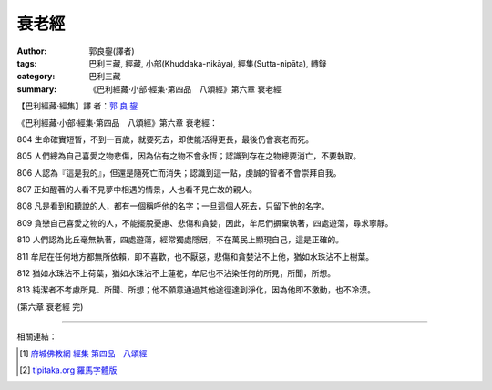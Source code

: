 衰老經
######

:author: 郭良鋆(譯者)
:tags: 巴利三藏, 經藏, 小部(Khuddaka-nikāya), 經集(Sutta-nipāta), 轉錄
:category: 巴利三藏
:summary: 《巴利經藏‧小部‧經集‧第四品　八頌經》第六章 衰老經


【巴利經藏‧經集】譯 者：`郭 良 鋆 <http://zh.wikipedia.org/zh-tw/%E9%83%AD%E8%89%AF%E9%8B%86>`_

《巴利經藏‧小部‧經集‧第四品　八頌經》第六章 衰老經：

804 生命確實短暫，不到一百歲，就要死去，即使能活得更長，最後仍會衰老而死。

805 人們總為自己喜愛之物悲傷，因為佔有之物不會永恆；認識到存在之物總要消亡，不要執取。

806 人認為『這是我的』，但還是隨死亡而消失；認識到這一點，虔誠的智者不會崇拜自我。

807 正如醒著的人看不見夢中相遇的情景，人也看不見亡故的親人。

808 凡是看到和聽說的人，都有一個稱呼他的名字；一旦這個人死去，只留下他的名字。

809 貪戀自己喜愛之物的人，不能擺脫憂慮、悲傷和貪婪，因此，牟尼們摒棄執著，四處遊蕩，尋求寧靜。

810 人們認為比丘毫無執著，四處遊蕩，經常獨處隱居，不在萬民上顯現自己，這是正確的。

811 牟尼在任何地方都無所依賴，即不喜歡，也不厭惡，悲傷和貪婪沾不上他，猶如水珠沾不上樹葉。

812 猶如水珠沾不上荷葉，猶如水珠沾不上蓮花，牟尼也不沾染任何的所見，所聞，所想。

813 純潔者不考慮所見、所聞、所想；他不願意通過其他途徑達到淨化，因為他即不激動，也不冷漠。

(第六章 衰老經 完)

----

相關連結：

.. [1] `府城佛教網 <http://nanda.online-dhamma.net/>`_
       `經集 <http://nanda.online-dhamma.net/Tipitaka/Sutta/Khuddaka/Sutta-nipata/Sutta-nipaata.html>`_
       `第四品　八頌經 <http://nanda.online-dhamma.net/Tipitaka/Sutta/Khuddaka/Sutta-nipata/Snp-Vaggo4.html>`_

.. [2] `tipitaka.org <http://tipitaka.org/>`__ `羅馬字體版 <http://tipitaka.org/romn/>`__
